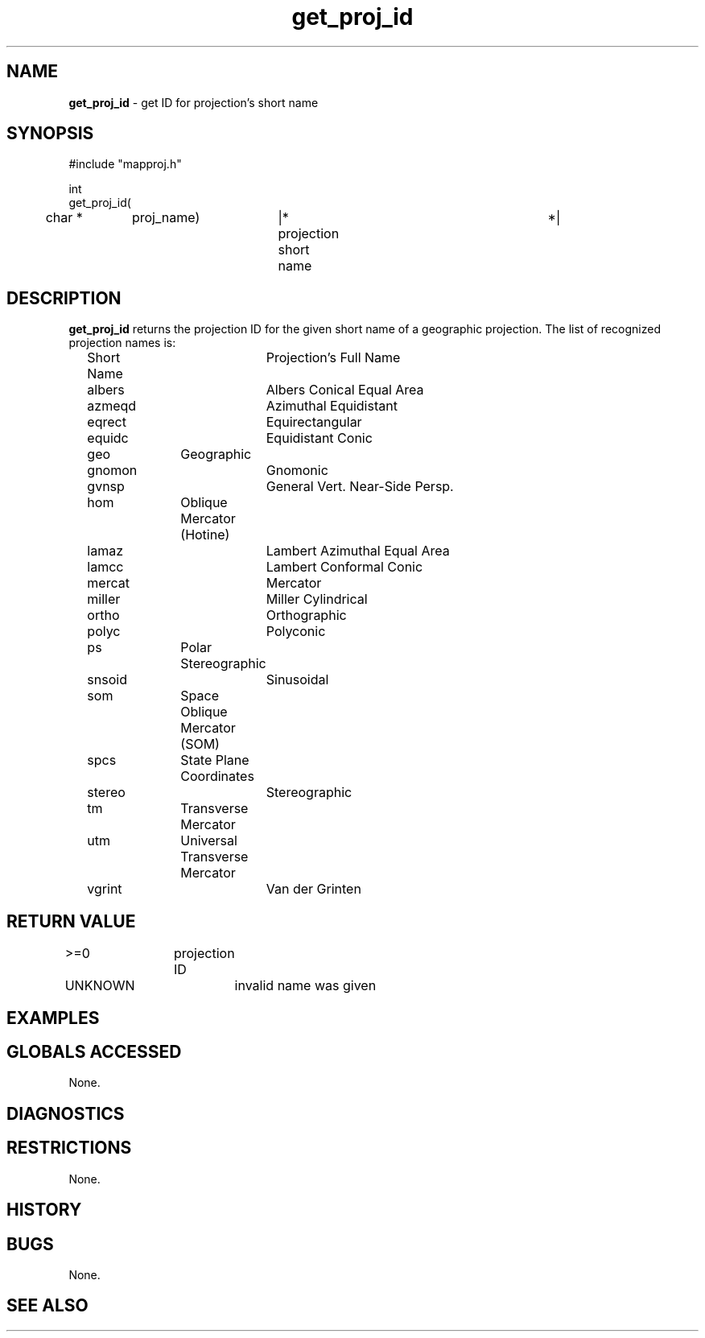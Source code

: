 .TH "get_proj_id" "3" "5 November 2015" "IPW v2" "IPW Library Functions"
.SH NAME
.PP
\fBget_proj_id\fP - get ID for projection's short name
.SH SYNOPSIS
.sp
.nf
.ft CR
#include "mapproj.h"

int
get_proj_id(
	char *	proj_name)	|* projection short name	*|

.ft R
.fi
.SH DESCRIPTION
.PP
\fBget_proj_id\fP returns the projection ID for the given short name of
a geographic projection.  The list of recognized projection names
is:
.sp
.nf
.ft CR
	Short Name	Projection's Full Name
.ft R
.fi

.sp
.nf
.ft CR
	albers		Albers Conical Equal Area
	azmeqd		Azimuthal Equidistant
	eqrect		Equirectangular
	equidc		Equidistant Conic
	geo		Geographic
	gnomon		Gnomonic
	gvnsp		General Vert. Near-Side Persp.
	hom		Oblique Mercator (Hotine)
	lamaz		Lambert Azimuthal Equal Area
	lamcc		Lambert Conformal Conic
	mercat		Mercator
	miller		Miller Cylindrical
	ortho		Orthographic
	polyc		Polyconic
	ps		Polar Stereographic
	snsoid		Sinusoidal
	som		Space Oblique Mercator (SOM)
	spcs		State Plane Coordinates
	stereo		Stereographic
	tm		Transverse Mercator
	utm		Universal Transverse Mercator
	vgrint		Van der Grinten
.ft R
.fi
.SH RETURN VALUE
.PP
>=0		projection ID
.PP
UNKNOWN		invalid name was given
.SH EXAMPLES
.SH GLOBALS ACCESSED
.PP
None.
.SH DIAGNOSTICS
.SH RESTRICTIONS
.PP
None.
.SH HISTORY
.SH BUGS
.PP
None.
.SH SEE ALSO
